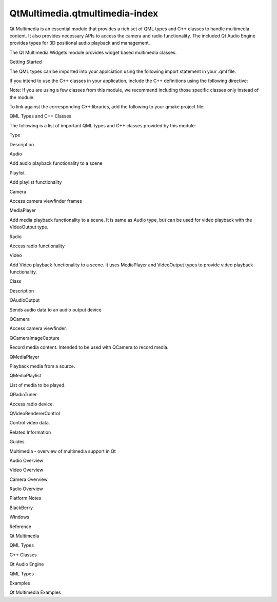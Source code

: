 QtMultimedia.qtmultimedia-index
===============================

.. raw:: html

   <p>

Qt Multimedia is an essential module that provides a rich set of QML
types and C++ classes to handle multimedia content. It also provides
necessary APIs to access the camera and radio functionality. The
included Qt Audio Engine provides types for 3D positional audio playback
and management.

.. raw:: html

   </p>

.. raw:: html

   <p>

The Qt Multimedia Widgets module provides widget based multimedia
classes.

.. raw:: html

   </p>

.. raw:: html

   <h2 id="getting-started">

Getting Started

.. raw:: html

   </h2>

.. raw:: html

   <p>

The QML types can be imported into your applciation using the following
import statement in your .qml file.

.. raw:: html

   </p>

.. raw:: html

   <pre class="cpp">import <span class="type">QtMultimedia</span> <span class="number">5.4</span></pre>

.. raw:: html

   <p>

If you intend to use the C++ classes in your application, include the
C++ definitions using the following directive:

.. raw:: html

   </p>

.. raw:: html

   <pre class="cpp"> <span class="preprocessor">#include &lt;QtMultimedia&gt;</span></pre>

.. raw:: html

   <p>

Note: If you are using a few classes from this module, we recommend
including those specific classes only instead of the module.

.. raw:: html

   </p>

.. raw:: html

   <p>

To link against the corresponding C++ libraries, add the following to
your qmake project file:

.. raw:: html

   </p>

.. raw:: html

   <pre class="cpp">QT <span class="operator">+</span><span class="operator">=</span> multimedia</pre>

.. raw:: html

   <h2 id="qml-types-and-c-classes">

QML Types and C++ Classes

.. raw:: html

   </h2>

.. raw:: html

   <p>

The following is a list of important QML types and C++ classes provided
by this module:

.. raw:: html

   </p>

.. raw:: html

   <table class="generic">

.. raw:: html

   <thead>

.. raw:: html

   <tr class="qt-style">

.. raw:: html

   <th>

Type

.. raw:: html

   </th>

.. raw:: html

   <th>

Description

.. raw:: html

   </th>

.. raw:: html

   </tr>

.. raw:: html

   </thead>

.. raw:: html

   <tr valign="top">

.. raw:: html

   <td>

Audio

.. raw:: html

   </td>

.. raw:: html

   <td>

Add audio playback functionality to a scene

.. raw:: html

   </td>

.. raw:: html

   </tr>

.. raw:: html

   <tr valign="top">

.. raw:: html

   <td>

Playlist

.. raw:: html

   </td>

.. raw:: html

   <td>

Add playlist functionality

.. raw:: html

   </td>

.. raw:: html

   </tr>

.. raw:: html

   <tr valign="top">

.. raw:: html

   <td>

Camera

.. raw:: html

   </td>

.. raw:: html

   <td>

Access camera viewfinder frames

.. raw:: html

   </td>

.. raw:: html

   </tr>

.. raw:: html

   <tr valign="top">

.. raw:: html

   <td>

MediaPlayer

.. raw:: html

   </td>

.. raw:: html

   <td>

Add media playback functionality to a scene. It is same as Audio type,
but can be used for video playback with the VideoOutput type.

.. raw:: html

   </td>

.. raw:: html

   </tr>

.. raw:: html

   <tr valign="top">

.. raw:: html

   <td>

Radio

.. raw:: html

   </td>

.. raw:: html

   <td>

Access radio functionality

.. raw:: html

   </td>

.. raw:: html

   </tr>

.. raw:: html

   <tr valign="top">

.. raw:: html

   <td>

Video

.. raw:: html

   </td>

.. raw:: html

   <td>

Add Video playback functionality to a scene. It uses MediaPlayer and
VideoOutput types to provide video playback functionality.

.. raw:: html

   </td>

.. raw:: html

   </tr>

.. raw:: html

   </table>

.. raw:: html

   <table class="generic">

.. raw:: html

   <thead>

.. raw:: html

   <tr class="qt-style">

.. raw:: html

   <th>

Class

.. raw:: html

   </th>

.. raw:: html

   <th>

Description

.. raw:: html

   </th>

.. raw:: html

   </tr>

.. raw:: html

   </thead>

.. raw:: html

   <tr valign="top">

.. raw:: html

   <td>

QAudioOutput

.. raw:: html

   </td>

.. raw:: html

   <td>

Sends audio data to an audio output device

.. raw:: html

   </td>

.. raw:: html

   </tr>

.. raw:: html

   <tr valign="top">

.. raw:: html

   <td>

QCamera

.. raw:: html

   </td>

.. raw:: html

   <td>

Access camera viewfinder.

.. raw:: html

   </td>

.. raw:: html

   </tr>

.. raw:: html

   <tr valign="top">

.. raw:: html

   <td>

QCameraImageCapture

.. raw:: html

   </td>

.. raw:: html

   <td>

Record media content. Intended to be used with QCamera to record media.

.. raw:: html

   </td>

.. raw:: html

   </tr>

.. raw:: html

   <tr valign="top">

.. raw:: html

   <td>

QMediaPlayer

.. raw:: html

   </td>

.. raw:: html

   <td>

Playback media from a source.

.. raw:: html

   </td>

.. raw:: html

   </tr>

.. raw:: html

   <tr valign="top">

.. raw:: html

   <td>

QMediaPlaylist

.. raw:: html

   </td>

.. raw:: html

   <td>

List of media to be played.

.. raw:: html

   </td>

.. raw:: html

   </tr>

.. raw:: html

   <tr valign="top">

.. raw:: html

   <td>

QRadioTuner

.. raw:: html

   </td>

.. raw:: html

   <td>

Access radio device.

.. raw:: html

   </td>

.. raw:: html

   </tr>

.. raw:: html

   <tr valign="top">

.. raw:: html

   <td>

QVideoRendererControl

.. raw:: html

   </td>

.. raw:: html

   <td>

Control video data.

.. raw:: html

   </td>

.. raw:: html

   </tr>

.. raw:: html

   </table>

.. raw:: html

   <h2 id="related-information">

Related Information

.. raw:: html

   </h2>

.. raw:: html

   <h3>

Guides

.. raw:: html

   </h3>

.. raw:: html

   <ul>

.. raw:: html

   <li>

Multimedia - overview of multimedia support in Qt

.. raw:: html

   </li>

.. raw:: html

   <li>

Audio Overview

.. raw:: html

   </li>

.. raw:: html

   <li>

Video Overview

.. raw:: html

   </li>

.. raw:: html

   <li>

Camera Overview

.. raw:: html

   </li>

.. raw:: html

   <li>

Radio Overview

.. raw:: html

   </li>

.. raw:: html

   </ul>

.. raw:: html

   <h3>

Platform Notes

.. raw:: html

   </h3>

.. raw:: html

   <ul>

.. raw:: html

   <li>

BlackBerry

.. raw:: html

   </li>

.. raw:: html

   <li>

Windows

.. raw:: html

   </li>

.. raw:: html

   </ul>

.. raw:: html

   <h3>

Reference

.. raw:: html

   </h3>

.. raw:: html

   <ul>

.. raw:: html

   <li>

Qt Multimedia

.. raw:: html

   <ul>

.. raw:: html

   <li>

QML Types

.. raw:: html

   </li>

.. raw:: html

   <li>

C++ Classes

.. raw:: html

   </li>

.. raw:: html

   </ul>

.. raw:: html

   </li>

.. raw:: html

   </ul>

.. raw:: html

   <ul>

.. raw:: html

   <li>

Qt Audio Engine

.. raw:: html

   <ul>

.. raw:: html

   <li>

QML Types

.. raw:: html

   </li>

.. raw:: html

   </ul>

.. raw:: html

   </li>

.. raw:: html

   </ul>

.. raw:: html

   <h3>

Examples

.. raw:: html

   </h3>

.. raw:: html

   <ul>

.. raw:: html

   <li>

Qt Multimedia Examples

.. raw:: html

   </li>

.. raw:: html

   </ul>

.. raw:: html

   <!-- @@@qtmultimedia-index.html -->
